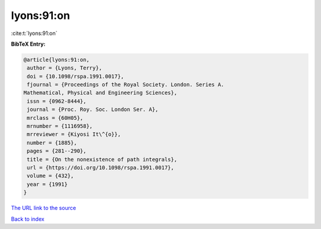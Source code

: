 lyons:91:on
===========

:cite:t:`lyons:91:on`

**BibTeX Entry:**

.. code-block:: bibtex

   @article{lyons:91:on,
    author = {Lyons, Terry},
    doi = {10.1098/rspa.1991.0017},
    fjournal = {Proceedings of the Royal Society. London. Series A.
   Mathematical, Physical and Engineering Sciences},
    issn = {0962-8444},
    journal = {Proc. Roy. Soc. London Ser. A},
    mrclass = {60H05},
    mrnumber = {1116958},
    mrreviewer = {Kiyosi It\^{o}},
    number = {1885},
    pages = {281--290},
    title = {On the nonexistence of path integrals},
    url = {https://doi.org/10.1098/rspa.1991.0017},
    volume = {432},
    year = {1991}
   }

`The URL link to the source <ttps://doi.org/10.1098/rspa.1991.0017}>`__


`Back to index <../By-Cite-Keys.html>`__
